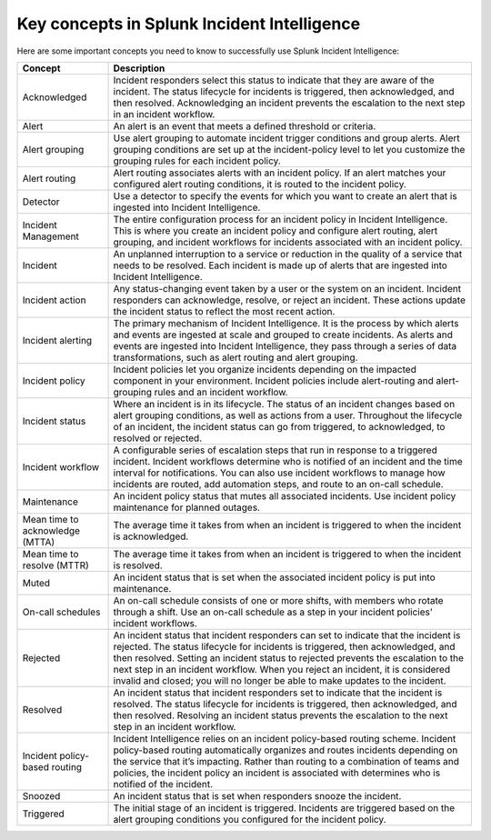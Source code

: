 .. _ii-key-concepts:

Key concepts in Splunk Incident Intelligence 
**************************************************

.. meta::
   :description: Review important concepts for successful use of Incident Intelligence in Splunk Observability Cloud. 

Here are some important concepts you need to know to successfully use Splunk Incident Intelligence:

.. list-table::
   :header-rows: 1
   :widths: 20, 80

   * - :strong:`Concept`
     - :strong:`Description`
   
   * - Acknowledged
     - Incident responders select this status to indicate that they are aware of the incident. The status lifecycle for incidents is triggered, then acknowledged, and then resolved. Acknowledging an incident prevents the escalation to the next step in an incident workflow.

   * - Alert 
     - An alert is an event that meets a defined threshold or criteria. 

   * - Alert grouping
     - Use alert grouping to automate incident trigger conditions and group alerts. Alert grouping conditions are set up at the incident-policy level to let you customize the grouping rules for each incident policy. 

   * - Alert routing
     - Alert routing associates alerts with an incident policy. If an alert matches your configured alert routing conditions, it is routed to the incident policy.

   * - Detector
     - Use a detector to specify the events for which you want to create an alert that is ingested into Incident Intelligence.

   * - Incident Management
     - The entire configuration process for an incident policy in Incident Intelligence. This is where you create an incident policy and configure alert routing, alert grouping, and incident workflows for incidents associated with an incident policy. 

   * - Incident
     - An unplanned interruption to a service or reduction in the quality of a service that needs to be resolved. Each incident is made up of alerts that are ingested into Incident Intelligence.

   * - Incident action
     - Any status-changing event taken by a user or the system on an incident. Incident responders can acknowledge, resolve, or reject an incident. These actions update the incident status to reflect the most recent action. 

   * - Incident alerting
     - The primary mechanism of Incident Intelligence. It is the process by which alerts and events are ingested at scale and grouped to create incidents. As alerts and events are ingested into Incident Intelligence, they pass through a series of data transformations, such as alert routing and alert grouping. 

   * - Incident policy
     - Incident policies let you organize incidents depending on the impacted component in your environment. Incident policies include alert-routing and alert-grouping rules and an incident workflow. 

   * - Incident status
     - Where an incident is in its lifecycle. The status of an incident changes based on alert grouping conditions, as well as actions from a user. Throughout the lifecycle of an incident, the incident status can go from triggered, to acknowledged, to resolved or rejected. 

   * - Incident workflow
     - A configurable series of escalation steps that run in response to a triggered incident. Incident workflows determine who is notified of an incident and the time interval for notifications. You can also use incident workflows to manage how incidents are routed, add automation steps, and route to an on-call schedule.

   * - Maintenance
     - An incident policy status that mutes all associated incidents. Use incident policy maintenance for planned outages.

   * - Mean time to acknowledge (MTTA)
     - The average time it takes from when an incident is triggered to when the incident is acknowledged.

   * - Mean time to resolve (MTTR)
     - The average time it takes from when an incident is triggered to when the incident is resolved.

   * - Muted
     - An incident status that is set when the associated incident policy is put into maintenance. 

   * - On-call schedules
     - An on-call schedule consists of one or more shifts, with members who rotate through a shift. Use an on-call schedule as a step in your incident policies' incident workflows.

   * - Rejected
     - An incident status that incident responders can set to indicate that the incident is rejected. The status lifecycle for incidents is triggered, then acknowledged, and then resolved. Setting an incident status to rejected prevents the escalation to the next step in an incident workflow. When you reject an incident, it is considered invalid and closed; you will no longer be able to make updates to the incident.

   * - Resolved
     - An incident status that incident responders set to indicate that the incident is resolved. The status lifecycle for incidents is triggered, then acknowledged, and then resolved. Resolving an incident status prevents the escalation to the next step in an incident workflow.

   * - Incident policy-based routing
     - Incident Intelligence relies on an incident policy-based routing scheme. Incident policy-based routing automatically organizes and routes incidents depending on the service that it’s impacting. Rather than routing to a combination of teams and policies, the incident policy an incident is associated with determines who is notified of the incident. 

   * - Snoozed
     - An incident status that is set when responders snooze the incident.

   * - Triggered
     - The initial stage of an incident is triggered. Incidents are triggered based on the alert grouping conditions you configured for the incident policy.
